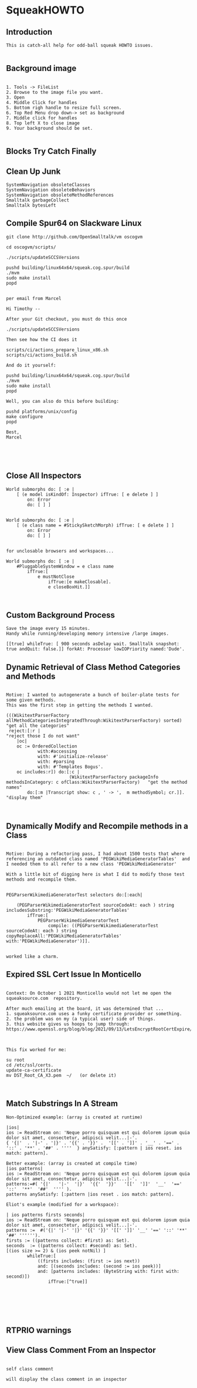 *  SqueakHOWTO ** Introduction#+BEGIN_EXAMPLE  This is catch-all help for odd-ball squeak HOWTO issues.#+END_EXAMPLE** Background image#+BEGIN_EXAMPLE    1. Tools -> FileList    2. Browse to the image file you want.    3. Open    4. Middle Click for handles    5. Bottom righ handle to resize full screen.    6. Top Red Menu drop down-> set as background    7. Middle click for handles    8. Top left X to close image    9. Your background should be set.#+END_EXAMPLE** Blocks Try Catch Finally ** Clean Up Junk#+BEGIN_EXAMPLE    SystemNavigation obsoleteClasses    SystemNavigation obsoleteBehaviors    SystemNavigation obsoleteMethodReferences    Smalltalk garbageCollect    Smalltalk bytesLeft #+END_EXAMPLE** Compile Spur64 on Slackware Linux#+BEGIN_EXAMPLEgit clone http://github.com/OpenSmalltalk/vm oscogvmcd oscogvm/scripts/./scripts/updateSCCSVersionspushd building/linux64x64/squeak.cog.spur/build./mvmsudo make installpopdper email from MarcelHi Timothy --After your Git checkout, you must do this once./scripts/updateSCCSVersionsThen see how the CI does itscripts/ci/actions_prepare_linux_x86.shscripts/ci/actions_build.shAnd do it yourself:pushd building/linux64x64/squeak.cog.spur/build./mvmsudo make installpopdWell, you can also do this before building:pushd platforms/unix/configmake configurepopdBest,Marcel#+END_EXAMPLE** Close All Inspectors #+BEGIN_EXAMPLEWorld submorphs do: [ :e |      [ (e model isKindOf: Inspector) ifTrue: [ e delete ] ]         on: Error         do: [ ] ]World submorphs do: [ :e |      [ (e class name = #StickySketchMorph) ifTrue: [ e delete ] ]         on: Error         do: [ ] ]for unclosable browsers and workspaces...World submorphs do: [ :e |  	#PluggableSystemWindow = e class name		ifTrue:[				e mustNotClose				ifTrue:[e makeClosable].				e closeBoxHit.]]#+END_EXAMPLE** Custom Background Process#+BEGIN_EXAMPLESave the image every 15 minutes.Handy while running/developing memory intensive /large images.[[true] whileTrue: [ 900 seconds asDelay wait. Smalltalk snapshot: true andQuit: false.]] forkAt: Processor lowIOPriority named:'Dude'.#+END_EXAMPLE** Dynamic Retrieval of Class Method Categories and Methods#+BEGIN_EXAMPLEMotive: I wanted to autogenerate a bunch of boiler-plate tests for some given methods.This was the first step in getting the methods I wanted.(((WikitextParserFactory allMethodCategoriesIntegratedThrough:WikitextParserFactory) sorted)  "get all the categories" reject:[:r |                                                                                 "reject those I do not want"	|oc|	oc := OrderedCollection			with:#accessing			with: #'initialize-release'			with: #parsing			with: #'Templates Bogus'.	oc includes:r]) do:[:c | 	                    (WikitextParserFactory packageInfo methodsInCategory: c ofClass:WikitextParserFactory)   "get the method names"		do:[:m |Transcript show: c , ' -> ',  m methodSymbol; cr.]].                                         "display them"#+END_EXAMPLE** Dynamically Modify and Recompile methods in a Class#+BEGIN_EXAMPLEMotive: During a refactoring pass, I had about 1500 tests that where referencing an outdated class named 'PEGWikiMediaGeneratorTables'  and I needed them to all refer to a new class 'PEGWikiMediaGenerator'With a little bit of digging here is what I did to modify those test methods and recompile them.PEGParserWikimediaGeneratorTest selectors do:[:each| 	(PEGParserWikimediaGeneratorTest sourceCodeAt: each ) string includesSubstring:'PEGWikiMediaGeneratorTables'		ifTrue:[			PEGParserWikimediaGeneratorTest 				compile: ((PEGParserWikimediaGeneratorTest sourceCodeAt: each ) string copyReplaceAll:'PEGWikiMediaGeneratorTables' with:'PEGWikiMediaGenerator')]].worked like a charm.#+END_EXAMPLE** Expired SSL Cert Issue In Monticello#+BEGIN_EXAMPLE    Context: On October 1 2021 Monticello would not let me open the squeaksource.com  repository.  After much emailing at the board, it was determined that ...  1. squeaksource.com uses a funky certificate provider or something.  2. the problem was on my (a typical user) side of things.  3. this website gives us hoops to jump through:  https://www.openssl.org/blog/blog/2021/09/13/LetsEncryptRootCertExpire/  This fix worked for me:  su root  cd /etc/ssl/certs.  update-ca-certificate  mv DST_Root_CA_X3.pem  ~/   (or delete it)#+END_EXAMPLE** Match Substrings In A Stream#+BEGIN_EXAMPLENon-Optimized example: (array is created at runtime)|ios|ios := ReadStream on: 'Neque porro quisquam est qui dolorem ipsum quia dolor sit amet, consectetur, adipisci velit...|-'.{ '{|'  . '|-' . '|}' . '{{' . '}}' .  '[[' . ']]' . '__' . '==' . '::' . '**' . '##' . ''''  } anySatisfy: [:pattern | ios reset. ios match: pattern].Better example: (array is created at compile time)|ios patterns|ios := ReadStream on: 'Neque porro quisquam est qui dolorem ipsum quia dolor sit amet, consectetur, adipisci velit...|-'.patterns:=#( '{|'   '|-'  '|}'  '{{'  '}}'   '[['  ']]'  '__'  '=='  '::'  '**'  '##'  '''' ).patterns anySatisfy: [:pattern |ios reset . ios match: pattern].Eliot's example (modified for a workspace):| ios patterns firsts seconds|ios := ReadStream on: 'Neque porro quisquam est qui dolorem ipsum quia dolor sit amet, consectetur, adipisci velit...|-'.patterns :=  #('{|' '|-' '|}' '{{' '}}' '[[' ']]' '__' '==' '::' '**' '##' '''''').firsts := ((patterns collect: #first) as: Set).seconds  := ((patterns collect: #second) as: Set).[(ios size >= 2) & (ios peek notNil) ] 		whileTrue:[			((firsts includes: (first := ios next))			and: [(seconds includes: (second := ios peek))]			and: [patterns includes: (ByteString with: first with: second)])				ifTrue:[^true]]#+END_EXAMPLE** RTPRIO warnings** View Class Comment From an Inspector#+BEGIN_EXAMPLEself class commentwill display the class comment in an inspector#+END_EXAMPLE